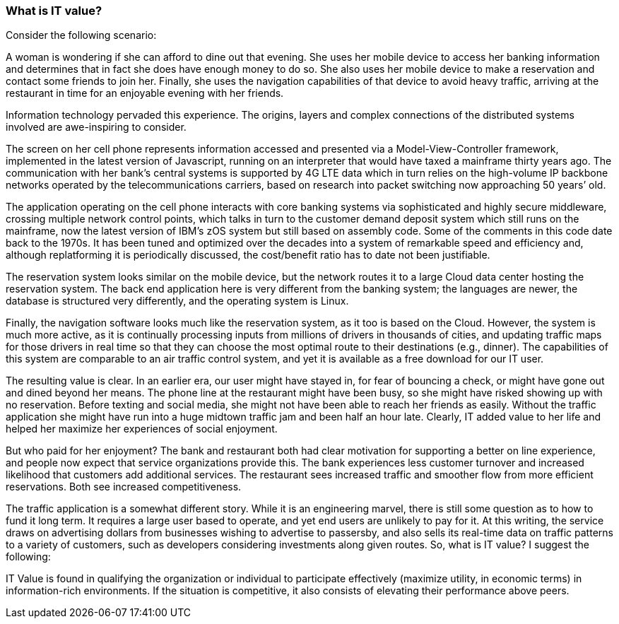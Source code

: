 === What is IT value?

Consider the following scenario:

A woman is wondering if she can afford to dine out that evening. She uses her mobile device to access her banking information and determines that in fact she does have enough money to do so. She also uses her mobile device to make a reservation and contact some friends to join her. Finally, she uses the navigation capabilities of that device to avoid heavy traffic, arriving at the restaurant in time for an enjoyable evening with her friends.

Information technology pervaded this experience. The origins, layers and complex connections of the distributed systems involved are awe-inspiring to consider.

The screen on her cell phone represents information accessed and presented via a Model-View-Controller framework, implemented in the latest version of Javascript, running on an interpreter that would have taxed a mainframe thirty years ago. The communication with her bank’s central systems is supported by 4G LTE data which in turn relies on the high-volume IP backbone networks operated by the telecommunications carriers, based on research into packet switching now approaching 50 years’ old.

The application operating on the cell phone interacts with core banking systems via sophisticated and highly secure middleware, crossing multiple network control points, which talks in turn to the customer demand deposit system which still runs on the mainframe, now the latest version of IBM’s zOS system but still based on assembly code. Some of the comments in this code date back to the 1970s. It has been tuned and optimized over the decades into a system of remarkable speed and efficiency and, although replatforming it is periodically discussed, the cost/benefit ratio has to date not been justifiable.

The reservation system looks similar on the mobile device, but the network routes it to a large Cloud data center hosting the reservation system. The back end application here is very different from the banking system; the languages are newer, the database is structured very differently, and the operating system is Linux.

Finally, the navigation software looks much like the reservation system, as it too is based on the Cloud. However, the system is much more active, as it is continually processing inputs from millions of drivers in thousands of cities, and updating traffic maps for those drivers in real time so that they can choose the most optimal route to their destinations (e.g., dinner). The capabilities of this system are comparable to an air traffic control system, and yet it is available as a free download for our IT user.

The resulting value is clear. In an earlier era, our user might have stayed in, for fear of bouncing a check, or might have gone out and dined beyond her means. The phone line at the restaurant might have been busy, so she might have risked showing up with no reservation. Before texting and social media, she might not have been able to reach her friends as easily. Without the traffic application she might have run into a huge midtown traffic jam and been half an hour late. Clearly, IT added value to her life and helped her maximize her experiences of social enjoyment.

But who paid for her enjoyment? The bank and restaurant both had clear motivation for supporting a better on line experience, and people now expect that service organizations provide this. The bank experiences less customer turnover and increased likelihood that customers add additional services. The restaurant sees increased traffic and smoother flow from more efficient reservations. Both see increased competitiveness.

The traffic application is a somewhat different story. While it is an engineering marvel, there is still some question as to how to fund it long term. It requires a large user based to operate, and yet end users are unlikely to pay for it. At this writing, the service draws on advertising dollars from businesses wishing to advertise to passersby, and also sells its real-time data on traffic patterns to a variety of customers, such as developers considering investments along given routes.
So, what is IT value? I suggest the following:

IT Value is found in qualifying the organization or individual to participate effectively (maximize utility, in economic terms) in information-rich environments. If the situation is competitive, it also consists of elevating their performance above peers.
